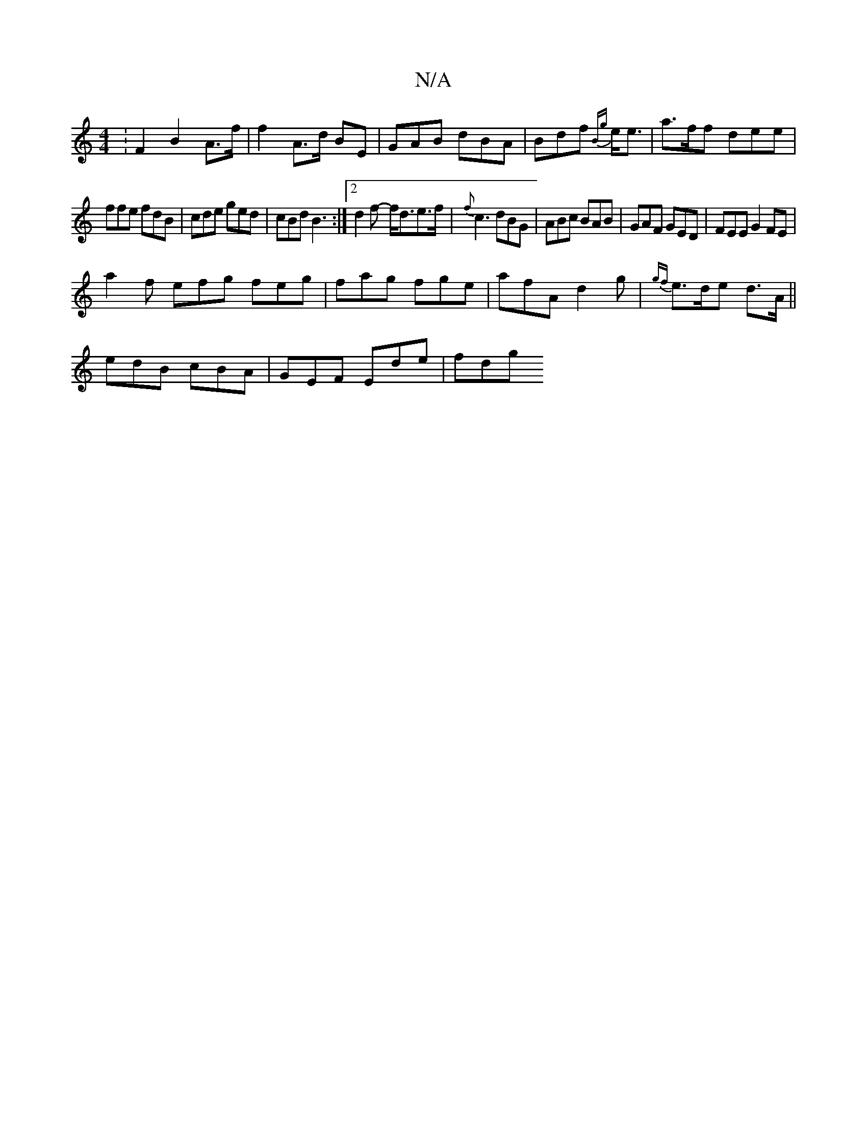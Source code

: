 X:1
T:N/A
M:4/4
R:N/A
K:Cmajor
: F2 B2 A>f|f2 A>d BE|GAB dBA|Bdf {Bg}e<e|a>ff dee|
ffe fdB | cde ged|cBd B3 :|2 d2 f- f<de>f|{f}c3 dBG | ABc BAB|GAF GED | FEE G2FE|
a2f efg feg|fag fge|afA d2 g| {gf}e>de d>A ||
edB cBA|GEF Ede|fdg 